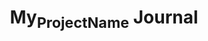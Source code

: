 #+CALL: Setup()
#+TITLE: My_Project_Name Journal
#+HTML_LINK_UP: .index.html
#+HTML_LINK_HOME: .index.html
